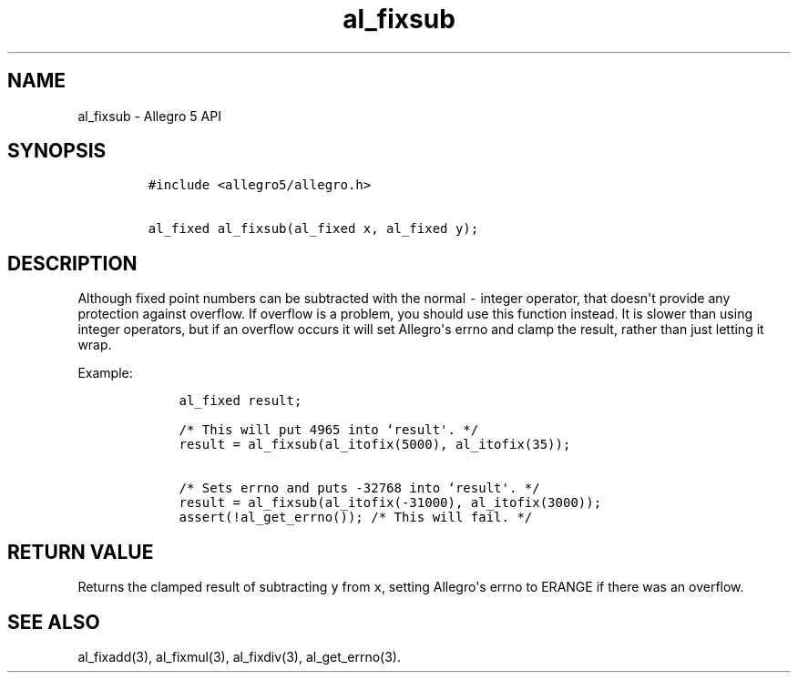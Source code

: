 .TH al_fixsub 3 "" "Allegro reference manual"
.SH NAME
.PP
al_fixsub \- Allegro 5 API
.SH SYNOPSIS
.IP
.nf
\f[C]
#include\ <allegro5/allegro.h>

al_fixed\ al_fixsub(al_fixed\ x,\ al_fixed\ y);
\f[]
.fi
.SH DESCRIPTION
.PP
Although fixed point numbers can be subtracted with the normal
\f[C]\-\f[] integer operator, that doesn\[aq]t provide any protection
against overflow.
If overflow is a problem, you should use this function instead.
It is slower than using integer operators, but if an overflow occurs it
will set Allegro\[aq]s errno and clamp the result, rather than just
letting it wrap.
.PP
Example:
.IP
.nf
\f[C]
\ \ \ \ al_fixed\ result;

\ \ \ \ /*\ This\ will\ put\ 4965\ into\ `result\[aq].\ */
\ \ \ \ result\ =\ al_fixsub(al_itofix(5000),\ al_itofix(35));

\ \ \ \ /*\ Sets\ errno\ and\ puts\ \-32768\ into\ `result\[aq].\ */
\ \ \ \ result\ =\ al_fixsub(al_itofix(\-31000),\ al_itofix(3000));
\ \ \ \ assert(!al_get_errno());\ /*\ This\ will\ fail.\ */
\f[]
.fi
.SH RETURN VALUE
.PP
Returns the clamped result of subtracting \f[C]y\f[] from \f[C]x\f[],
setting Allegro\[aq]s errno to ERANGE if there was an overflow.
.SH SEE ALSO
.PP
al_fixadd(3), al_fixmul(3), al_fixdiv(3), al_get_errno(3).

